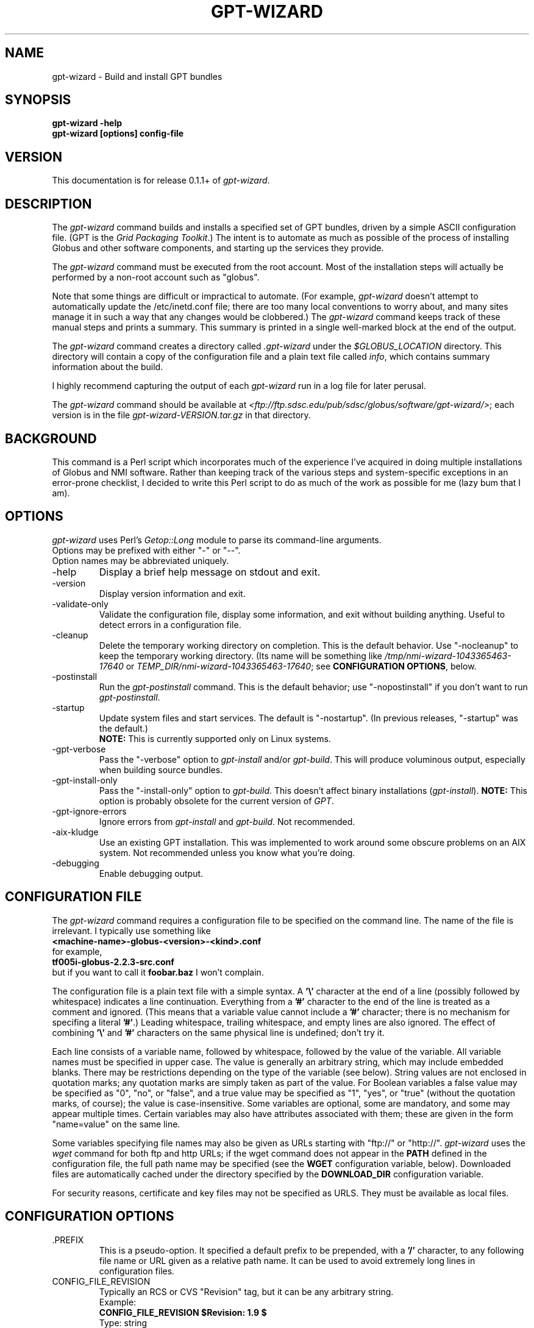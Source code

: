 .\"
.\" Man page for gpt-wizard command, by Keith Thompson, kst@sdsc.edu
.\"
.\" $Id: gpt-wizard.1,v 1.9 2003-03-04 01:35:20-08 kst Exp $
.\" $Source: /home/kst/CVS_smov/tools/gpt-wizard/gpt-wizard.1,v $
.\"
.\" @Copyright@
.\" 
.\" Copyright (c) 2003 The Regents of the University of California. All
.\" rights reserved.
.\" 
.\" Redistribution and use in source and binary forms, with or without
.\" modification, are permitted provided that the following conditions are
.\" met:
.\" 
.\" 1. Redistributions of source code must retain the above copyright
.\" notice, this list of conditions and the following disclaimer.
.\" 
.\" 2. Redistributions in binary form must reproduce the above copyright
.\" notice, this list of conditions and the following disclaimer in the
.\" documentation and/or other materials provided with the distribution.
.\" 
.\" 3. All advertising materials mentioning features or use of this
.\" software must display the following acknowledgement: This product
.\" includes software developed by the Grid and Cluster Computing Group
.\" at the San Diego Supercomputer Center and its contributors.
.\" 
.\" 4. Neither the name of the Center nor the names of its contributors
.\" may be used to endorse or promote products derived from this software
.\" without specific prior written permission.
.\" 
.\" THIS SOFTWARE IS PROVIDED BY THE REGENTS AND CONTRIBUTORS ``AS IS''
.\" AND ANY EXPRESS OR IMPLIED WARRANTIES, INCLUDING, BUT NOT LIMITED TO,
.\" THE IMPLIED WARRANTIES OF MERCHANTABILITY AND FITNESS FOR A PARTICULAR
.\" PURPOSE ARE DISCLAIMED. IN NO EVENT SHALL THE REGENTS OR CONTRIBUTORS
.\" BE LIABLE FOR ANY DIRECT, INDIRECT, INCIDENTAL, SPECIAL, EXEMPLARY, OR
.\" CONSEQUENTIAL DAMAGES (INCLUDING, BUT NOT LIMITED TO, PROCUREMENT OF
.\" SUBSTITUTE GOODS OR SERVICES; LOSS OF USE, DATA, OR PROFITS; OR
.\" BUSINESS INTERRUPTION) HOWEVER CAUSED AND ON ANY THEORY OF LIABILITY,
.\" WHETHER IN CONTRACT, STRICT LIABILITY, OR TORT (INCLUDING NEGLIGENCE
.\" OR OTHERWISE) ARISING IN ANY WAY OUT OF THE USE OF THIS SOFTWARE, EVEN
.\" IF ADVISED OF THE POSSIBILITY OF SUCH DAMAGE.
.\" 
.\" @Copyright@
.\" 
.TH GPT-WIZARD 1 2003-03-04 SDSC
.SH NAME
gpt-wizard \- Build and install GPT bundles
.SH SYNOPSIS
.B "gpt-wizard -help"
.br
.B "gpt-wizard [options] config-file"

.SH VERSION
This documentation is for release 0.1.1+ of
.IR gpt-wizard .

.SH DESCRIPTION
The
.I gpt-wizard
command builds and installs a specified set of GPT bundles, driven by a
simple ASCII configuration file.  (GPT is the
.IR "Grid Packaging Toolkit" .)
The intent is to automate as much as possible of the process of
installing Globus and other software components, and starting up the
services they provide.

The
.I gpt-wizard
command must be executed from the root account.  Most of the
installation steps will actually be performed by a non-root account
such as "globus".

Note that some things are difficult or impractical to automate.
(For example,
.I gpt-wizard
doesn't attempt to automatically update the /etc/inetd.conf file;
there are too many local conventions to worry about, and many sites
manage it in such a way that any changes would be clobbered.)  The
.I gpt-wizard
command keeps track of these manual steps and prints a summary.
This summary is printed in a single well-marked block at the end of
the output.

The
.I gpt-wizard
command creates a directory called
.I .gpt-wizard
under the
.I $GLOBUS_LOCATION
directory.  This directory will contain a copy of the configuration
file and a plain text file called
.IR info ,
which contains summary information about the build.

I highly recommend capturing the output of each
.I gpt-wizard
run in a log file for later perusal.

The
.I gpt-wizard
command should be available at
.IR <ftp://ftp.sdsc.edu/pub/sdsc/globus/software/gpt-wizard/> ;
each version is in the file
.I gpt-wizard-VERSION.tar.gz
in that directory.

.SH BACKGROUND
This command is a Perl script which incorporates much of the
experience I've acquired in doing multiple installations of Globus
and NMI software.  Rather than keeping track of the various steps and
system-specific exceptions in an error-prone checklist, I decided to
write this Perl script to do as much of the work as possible for me
(lazy bum that I am).

.SH OPTIONS
.I gpt-wizard
uses Perl's
.I Getop::Long
module to parse its command-line arguments.
.br
Options may be prefixed with either "-" or "--".
.br
Option names may be abbreviated uniquely.

.IP -help
Display a brief help message on stdout and exit.

.IP -version
Display version information and exit.

.IP -validate-only
Validate the configuration file, display some information, and exit without
building anything.  Useful to detect errors in a configuration file.

.IP -cleanup
Delete the temporary working directory on completion.
This is the default behavior.  Use "-nocleanup" to keep the
temporary working directory.  (Its name will be something like
.I /tmp/nmi-wizard-1043365463-17640
or
.IR TEMP_DIR/nmi-wizard-1043365463-17640 ;
see
.BR "CONFIGURATION OPTIONS" ,
below.

.IP -postinstall
Run the
.I gpt-postinstall
command.  This is the default behavior; use "-nopostinstall" if
you don't want to run
.IR gpt-postinstall .

.IP -startup
Update system files and start services.  The default is "-nostartup".
(In previous releases, "-startup" was the default.)
.br
.B NOTE:
This is currently supported only on Linux systems.

.IP -gpt-verbose
Pass the "-verbose" option to
.I gpt-install
and/or
.IR gpt-build .
This will produce voluminous output, especially when building source
bundles.

.IP -gpt-install-only
Pass the "-install-only" option to
.IR gpt-build .
This doesn't affect binary installations
.RI ( gpt-install ).
.B NOTE:
This option is probably obsolete for the current version of
.IR GPT .

.IP -gpt-ignore-errors
Ignore errors from
.I gpt-install
and
.IR gpt-build .
Not recommended.

.IP -aix-kludge
Use an existing GPT installation.  This was implemented to work around
some obscure problems on an AIX system.  Not recommended unless you know
what you're doing.

.IP -debugging
Enable debugging output.

.SH CONFIGURATION FILE
The
.I gpt-wizard
command requires a configuration file to be specified on the
command line.  The name of the file is irrelevant.  I typically use
something like
.br
.B "	<machine-name>-globus-<version>-<kind>.conf"
.br
for example,
.br
.B "	tf005i-globus-2.2.3-src.conf"
.br
but if you want to call it
.B foobar.baz
I won't complain.

The configuration file is a plain text file with a simple syntax.
A
.B '\\\\'
character at the end of a line (possibly followed by whitespace) indicates
a line continuation.  Everything from a
.B '#'
character to the end of the line is treated as a comment and ignored.
(This means that a variable value cannot include a
.B '#'
character; there is no mechanism for specifing a literal
.BR '#' .)
Leading whitespace, trailing whitespace, and empty lines are also
ignored.  The effect of combining
.B '\\\\'
and
.B '#'
characters on the same physical line is undefined; don't try it.

Each line consists of a variable name, followed by whitespace, followed
by the value of the variable.  All variable names must be specified
in upper case.  The value is generally an arbitrary string, which
may include embedded blanks.  There may be restrictions depending on
the type of the variable (see below).  String values are not enclosed
in quotation marks; any quotation marks are simply taken as part of
the value.  For Boolean variables a false value  may be specified
as "0", "no", or "false", and a true value may be specified as "1",
"yes", or "true" (without the quotation marks, of course); the value
is case-insensitive.  Some variables are optional, some are mandatory,
and some may appear multiple times.  Certain variables may also
have attributes associated with them; these are given in the form
"name=value" on the same line.

Some variables specifying file names may also be given as URLs starting
with "ftp://" or "http://".
.I gpt-wizard
uses the
.I wget
command for both ftp and http URLs; if the wget command does not
appear in the
.B PATH
defined in the configuration file, the full path name may be specified
(see the
.B WGET
configuration variable, below).  Downloaded files are automatically
cached under the directory specified by the
.B DOWNLOAD_DIR
configuration variable.

For security reasons, certificate and key files may not be specified
as URLS.  They must be available as local files.

.SH CONFIGURATION OPTIONS

.IP .PREFIX
This is a pseudo-option.  It specified a default prefix to be prepended,
with a
.B '/'
character, to any following file name or URL given as a relative path
name.  It can be used to avoid extremely long lines in configuration
files.

.IP CONFIG_FILE_REVISION
Typically an RCS or CVS "Revision" tag, but it can be any arbitrary string.
.br
Example:
.br
.B "	CONFIG_FILE_REVISION $Revision: 1.9 $"
.br
Type: string
.br
Optional.

.IP TEMP_DIR
Location for
.IR gpt-wizard 's
temporary working directory.  The temporary directory will be created
under the specified directory.
.br
Type: existing directory
.br
Optional.  Default is "/tmp".  This must be specified as an absolute
pathname.

.IP DOWNLOAD_DIR
Directory to be used for downloaded files.
.br
Type: existing directory
.br
Required if any files are specified as URLs; otherwise optional.
This must be specified as an absolute pathname.  If any files are
specified as URLs, they will be downloaded into subdirectories of
this directory.  For any files that have already been downloaded,
the local copy will be used.

.IP WGET
The full path name of the
.I wget
command, used to downloaded files specified as ftp or http URLs.
.br
Type: executable file
.br
Optional.  This is only necessary if some files are specified as
URLs and the
.I wget
command does not appear in the
.B PATH
specified in the configuration file.

.IP PATH
The value for the
.B $PATH
environment variable.
.br
Mandatory.

.IP ENV
An environment variable setting, of the form "VAR" or "VAR=value".
If no value is specified, the variable is set to the empty string.
.br
Type: string
.br
Optional.  May occur multiple times.

.IP INSTALLER_USER
The name of the Unix account to use for the installation.
.br
Type: string (must be a valid user name)
.br
Optional.  Default is "globus".

.IP INSTALLER_GROUP
The name of the Unix group to use for the installation.
.br
Type: string (must be a valid group name)
.br
Optional.  Default is "globus".

.IP USE_SDSC_SU
Use the non-standard "su" command in use at SDSC.  Probably not useful
for sites other than SDSC.
.br
Type: boolean
.br
Optional.  Default is 0.

.IP UMASK
Specify an octal umask for the installation.  The default value is almost
always best.
.br
Type: string (must be a valid octal number)
.br
Optional.  Default is 022.

.IP GPT_TARBALL
The location of the source tarball
.RI ( *.tar.gz )
file for GPT.  Binary and RPM distributions are not yet supported.
.br
Type: file name or URL
.br
Mandatory.

.IP BUNDLE
A GPT bundle or package.  It may be a source, binary, or rpm bundle.
Multiple bundles may be specified.
.br
Attributes:
.br
        kind=binary
.I or
kind=source
.I or
kind=rpm
.br
        flavor=<flavor>
.br
        option=<option>
.br
If a kind is not specified,
.I gpt-wizard
attempts to guess based on the file name.
.br
Multiple flavors may be specified, separated by commas, e.g.,
"flavor=gcc32dbg,gcc32".
.br
Options are passed to gpt-install or gpt-build.
.br
Type: file name or URL
.br
Mandatory.  Multiple bundles may be specified.

.IP UPDATE
A GPT update package.  This is normally a source package.
.br
The same attributes may be specified as for bundles.
.br
Type: file name or URL
.br
Optional.  Multiple update packages may be specified.

.IP PRE_POSTINSTALL
An ugly kludge to specify a command to be executed before running
gpt-postinstall.  So far, I have only used this on AIX to run
mds-aix-relink.sh, which works around some AIX-specific libtool
problems.  Any occurrence of the string "BUILD_DIR" is replaced with
the name of the temporary build directory.
.br
Not recommended unless you know what you're doing.
.br
Type: string (must be a valid command).
.br
Optional.

.IP GPT_LOCATION
The location in which to install the GPT, the Grid Packaging Toolkit.
If this is not specified, use the same directory as
.BR GLOBUS_LOCATION .
.br
Type: new directory (must be empty if it already exists).
.br
Optional.

.IP GLOBUS_LOCATION
The location in which to install the Globus toolkit and other components.
.br
Type: new directory (must be empty if it already exists).
.br
Mandatory.

.IP GLOBUS_VAR_DIRECTORY
A local directory in which to install the "var" directory.
If
.B GLOBUS_LOCATION
is on an NFS-mounted file system, the gatekeeper
(which runs as root) will often not be able to write to its log file,
.IR $GLOBUS_LOCATION/var/globus-gatekeeper.log .
If
.B GLOBUS_VAR_DIRECTORY
is specified (normally on a local filesystem),
.I $GLOBUS_LOCATION/var
will be created as a symbolic link to it.
.br
Type: new directory (must be empty if it already exists).
.br
Optional.

.IP GLOBUS_HOSTNAME
Set the environment variable
.I $GLOBUS_HOSTNAME
to the specified value.
If the system host name (the value printed by the
.BR hostname (1)
command) doesn't match the primary name by which the system is known on
the network (via a reverse DNS lookup),
.B GLOBUS_HOSTNAME
should be set
to the network name.
.br
This option is equivalent to
.br
.B "ENV GLOBUS_HOSTNAME=..."
.br
Type: string
.br
Optional.

.IP GRID_MAPFILE
The name of a file to be copied to
.IR /etc/grid-security/grid-mapfile .
This is a text file mapping Globus certificate subject names to Unix
account names.  See the Globus documentation for more information.
.br
Type: file name or URL
.br
Optional.

.IP HOST_CERT
The name of a file containing the Globus host certificate,
also known as the gatekeeper certificate.  It will be copied to
.IR /etc/grid-security/hostcert.pem .
.br
Type: file name
.br
Optional.

.IP HOST_KEY
The name of a file containing the Globus host private key, also known as
the gatekeeper key.  It will be copied to
.IR /etc/grid-security/hostkey.pem .
.br
Type: file name
.br
Optional.

.IP LDAP_CERT
The name of a file containing the Globus LDAP certificate, to be used
for non-anonymous MDS queries (see the
.I grid-info-search
command).
It will be be
copied to
.IR /etc/grid-security/ldap/ldapcert.pem .
.br
Type: file name
.br
Optional.

.IP LDAP_KEY
The name of a file containing the Globus LDAP private key, to be used
for non-anonymous MDS queries (see the
.I grid-info-search
command).  It will be be copied to
.IR /etc/grid-security/ldap/ldapkey.pem .
.br
Type: file name
.br
Optional.

.IP BATCH_SYSTEM
For Globus 2.X releases prior to 2.2, this specifies a batch system
to be used.  Allowed values are
.IR condor ,
.IR easymcs ,
.IR fork ,
.IR glunix ,
.IR grd ,
.IR loadleveler ,
.IR lsf ,
.IR nqe ,
.IR nswc ,
.IR pbs , 
.IR pexec ,
and
.IR prun . 
Starting with Globus 2.2, batch systems are configured by installing an
additional package, making this option obsolete.
.br
Type: string
.br
Optional.

.IP CA_CERT_TARBALL
The name of a tarball file
.RI ( *.tar.gz )
containing certificates
and signing policies for one or more certificate authorities.
The certificate
.RI ( *.0 )
and policy
.RI ( *.signing_policy )
files
should be at the top level of the tarball.  By default,
only the Globus CA is recognized.  One possible value is
.I "ftp://ftp.sdsc.edu/pub/sdsc/globus/CA/certificates.tar.gz"
(but be sure to read the enclosed
.I README
file before deciding to use it).
.br
Type: file name or URL
.br
Optional.

.SH SECURITY
Much of the Globus Toolkit is concerned with security.  This doesn't
necessarily mean that using Globus makes your system secure; in fact,
there are a number of things you can do wrong that can make your
system or your account less secure.

Globus certificates, such as hostcert.pem, ldapcert.pem, and
usercert.pem, may be made publicly visible without any danger.
The corresponding private key files, however, must be kept secret.
If any of these files are revealed, a malicious user could possibly
masquerade as your system or as you.

The file
.I /etc/grid-security/grid-mapfile
specifies the mapping of Globus subject names to user names.  This file
can be publicly visible, but must be modifiable
.B only
by trusted users.

This section does not purport to be a complete summary of Globus
security issues.  It may not even be entirely correct.

The
.I gpt-wizard
command attempts to install files with the correct ownership and
permissions, but does not otherwise deal directly with security issues.
If you think you've found a security-related problem in
.IR gpt-wizard ,
please let me know as soon as possible by e-mail to
.BR kst@sdsc.edu .

.SH REFERENCES
.IP GPT
GPT is the Grid Packaging Toolkit, developed at NCSA.  It is the
method used to install Globus for releases 2.0 and later.  A version
is provided with the Globus Toolkit; see also
.IR <http://www.ncsa.uiuc.edu/Divisions/ACES/GPT/> .

.IP "Globus Project"
The Globus Project develops the Globus Toolkit.  If you've read this far,
you probably already know what that is.
.br
See
.IR <http://www.globus.org> .

.IP NMI
NMI, or NSF Middleware Infrastructure, is a project sponsored by the
National Science Foundation.  The project packages and distributes Globus
and other grid-related software components.
.br
See
.IR <http://www.nsf-middleware.org> .

.IP SDSC
The San Diego Supercomputer Center,
.IR <http://www.sdsc.edu> .
The author of
.I gpt-wizard
works there.  Hi.

.IP NCSA
The National Center for Supercomputing Applications,
.IR <http://www.ncsa.uiuc.edu> .
GPT, the Grid Packaging Toolkit, was developed there.

.SH EXIT STATUS
The
.I gpt-wizard
command returns an exit status of zero if it succeeds, non-zero if
it fails.

.SH BUGS
The "TO DO" section in the
.I gpt-wizard
script itself includes a number of ideas for features that I intend
to implement.  There are undoubtedly many other good ideas that I
haven't thought of yet, and bugs that I haven't yet found.

This documentation would probably benefit from some outside review.
If anything here is unclear, it's probably the author's fault, not
the reader's fault.

Please send any bug reports or suggestions to the author by e-mail.

.SH AUTHOR
Keith Thompson, San Diego Supercomputer Center, kst@sdsc.edu

